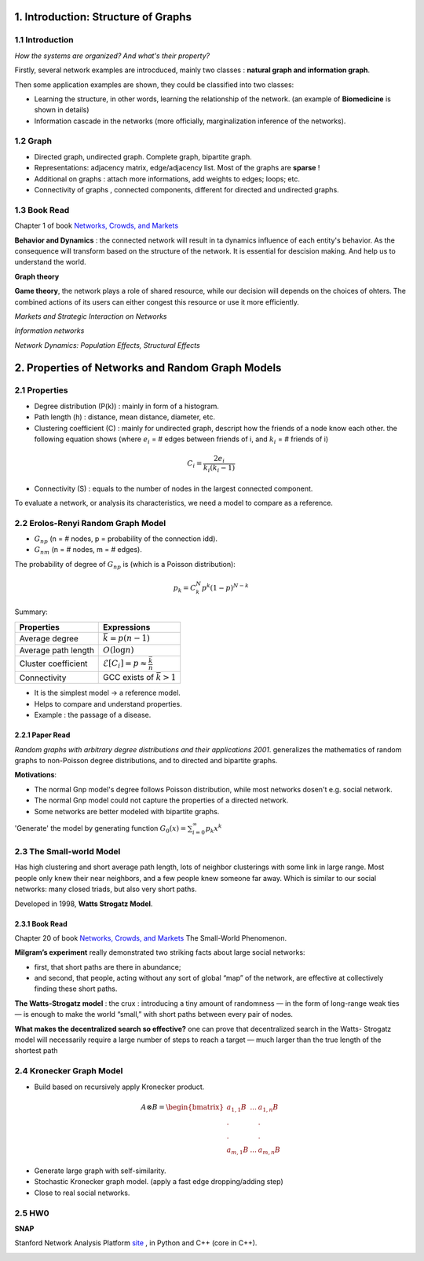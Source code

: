 1. Introduction: Structure of Graphs
=============================

1.1 Introduction
-----------------------

*How the systems are organized? And what's their property?*

Firstly, several network examples are introcduced, mainly two classes : **natural graph and information graph**.

Then some application examples are shown, they could be classified into two classes:

* Learning the structure, in other words, learning the relationship of the network. (an example of **Biomedicine** is shown in details)
* Information cascade in the networks (more officially, marginalization inference of the networks).

1.2 Graph
----------------------

* Directed graph, undirected graph. Complete graph, bipartite graph.
* Representations: adjacency matrix, edge/adjacency list. Most of the graphs are **sparse** !
* Additional on graphs : attach more informations, add weights to edges; loops; etc.
* Connectivity of graphs , connected components, different for directed and undirected graphs.

1.3 Book Read
----------------------

Chapter 1 of book `Networks, Crowds, and Markets <http://www.cs.cornell.edu/home/kleinber/networks-book/>`_

**Behavior and Dynamics** : the connected network will result in ta dynamics influence of each entity's behavior.
As the consequence will transform based on the structure of the network. It is essential for descision making.
And help us to understand the world.

**Graph theory**

**Game theory**, the network plays a role of shared resource, while our decision will depends on the choices of ohters.
The combined actions of its users can either congest this resource or use it more efficiently.

*Markets and Strategic Interaction on Networks*

*Information networks*

*Network Dynamics: Population Effects, Structural Effects*


2. Properties of Networks and Random Graph Models
=============================

2.1 Properties
----------------------

* Degree distribution (P(k)) : mainly in form of a histogram.
* Path length (h) : distance, mean distance, diameter, etc.
* Clustering coefficient (C) : mainly for undirected graph, descript how the friends of a node know each other. the following equation shows (where :math:`e_{i}` = # edges between friends of i, and :math:`k_{i}` = # friends of i)

.. math::
  C_{i} = \frac{2e_{i}}{k_{i}(k_{i}-1)}

* Connectivity (S) : equals to the number of nodes in the largest connected component.

To evaluate a network, or analysis its characteristics, we need a model to compare as a reference.

2.2 Erolos-Renyi Random Graph Model
----------------------

* :math:`G_{np}` (n = # nodes, p = probability of the connection idd).
* :math:`G_{nm}` (n = # nodes, m = # edges).

The probability of degree of :math:`G_{np}` is (which is a Poisson distribution):

.. math::
  p_{k} = C_{k}^{N} p^{k}(1-p)^{N-k}

Summary:

+--------------------+--------------------------------------------------------+
| Properties         |  Expressions                                           |
+====================+========================================================+
| Average degree     |  :math:`\bar{k} = p(n-1)`                              |
+--------------------+--------------------------------------------------------+
| Average path length|  :math:`O(\log n)`                                     |
+--------------------+--------------------------------------------------------+
| Cluster coefficient|:math:`\mathcal{E}[C_{i}] = p \approx \frac{\bar{k}}{n}`|
+--------------------+--------------------------------------------------------+
| Connectivity       |   GCC exists of :math:`\bar{k}>1`                      |
+--------------------+--------------------------------------------------------+

* It is the simplest model -> a reference model.
* Helps to compare and understand properties.
* Example : the passage of a disease.

2.2.1 Paper Read
~~~~~~~~~~~~~~~~~~~~~~~~

*Random graphs with arbitrary degree distributions and their applications 2001*.
generalizes the mathematics of random graphs to non-Poisson degree distributions, and to directed and bipartite graphs.

**Motivations**:

* The normal Gnp model's degree follows Poisson distribution, while most networks dosen't e.g. social network.
* The normal Gnp model could not capture the properties of a directed network.
* Some networks are better modeled with bipartite graphs.

'Generate' the model by generating function :math:`G_{0}(x) = \sum_{i=0}^{\infty} p_{k}x^{k}`

2.3 The Small-world Model
----------------------

Has high clustering and short average path length, lots of neighbor clusterings with
some link in large range. Most people only knew their near neighbors, and a few people knew someone far
away.
Which is similar to our social networks: many closed triads, but also very short paths.

Developed in 1998, **Watts Strogatz Model**.

.. image:: images/small_world.png
  :align: center
  :width: 75%

2.3.1 Book Read
~~~~~~~~~~~~~~~~~~~~

Chapter 20 of book `Networks, Crowds, and Markets <http://www.cs.cornell.edu/home/kleinber/networks-book/>`_
The Small-World Phenomenon.

**Milgram’s experiment** really demonstrated two striking facts about large social networks:

* first, that short paths are there in abundance;
* and second, that people, acting without any sort of global “map” of the network, are effective at collectively finding these short paths.

**The Watts-Strogatz model** : the crux : introducing a tiny amount of randomness
— in the form of long-range weak ties — is enough to make the world “small,” with
short paths between every pair of nodes.

**What makes the decentralized search so effective?** one can prove that decentralized search in the Watts-
Strogatz model will necessarily require a large number of steps to reach a target — much
larger than the true length of the shortest path

2.4 Kronecker Graph Model
----------------------

* Build based on recursively apply Kronecker product.

.. math::
   A \otimes B = \begin{bmatrix}a_{1,1}B & ... & a_{1,n}B \\
   . & & . \\ . & & . \\ a_{m,1}B & ... & a_{m,n}B \end{bmatrix}

* Generate large graph with self-similarity.
* Stochastic Kronecker graph model. (apply a fast edge dropping/adding step)
* Close to real social networks.

2.5 HW0
-------------------

**SNAP**

Stanford Network Analysis Platform `site <http://snap.stanford.edu/>`_ , in Python and C++ (core in C++).

.. image:: images/hw0wiki.PNG
   :align: center
   :width: 80%
